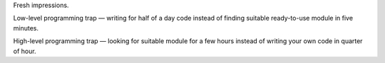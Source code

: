 .. title: High-level and low-level
.. slug: high-and-low-level
.. date: 2008-07-21 19:07:08
.. tags: python,eng,рус,programmierung

Fresh impressions.

Low-level programming trap — writing for half of a day code instead
of finding suitable ready-to-use module in five minutes.

High-level programming trap — looking for suitable module for a few
hours instead of writing your own code in quarter of hour.

